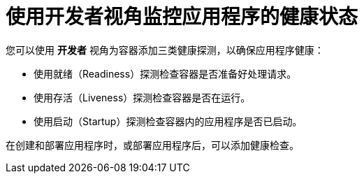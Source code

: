 // Module included in the following assemblies:
//
// applications/application-health

[id="odc-monitoring-application-health-using-developer-perspective"]
= 使用开发者视角监控应用程序的健康状态

您可以使用 *开发者* 视角为容器添加三类健康探测，以确保应用程序健康：

* 使用就绪（Readiness）探测检查容器是否准备好处理请求。
* 使用存活（Liveness）探测检查容器是否在运行。
* 使用启动（Startup）探测检查容器内的应用程序是否已启动。

在创建和部署应用程序时，或部署应用程序后，可以添加健康检查。
